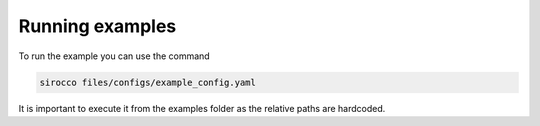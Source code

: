 Running examples
================

.. marker-example-text

To run the example you can use the command

.. code-block:: bash

    sirocco files/configs/example_config.yaml

It is important to execute it from the examples folder as the relative paths are hardcoded.
